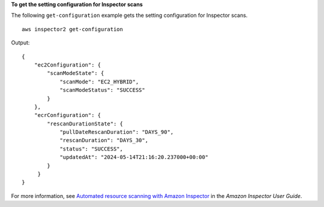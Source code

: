 **To get the setting configuration for Inspector scans**

The following ``get-configuration`` example gets the setting configuration for Inspector scans. ::

    aws inspector2 get-configuration

Output::

    {
        "ec2Configuration": {
            "scanModeState": {
                "scanMode": "EC2_HYBRID",
                "scanModeStatus": "SUCCESS"
            }
        },
        "ecrConfiguration": {
            "rescanDurationState": {
                "pullDateRescanDuration": "DAYS_90",
                "rescanDuration": "DAYS_30",
                "status": "SUCCESS",
                "updatedAt": "2024-05-14T21:16:20.237000+00:00"
            }
         }
    }

For more information, see `Automated resource scanning with Amazon Inspector <https://docs.aws.amazon.com/inspector/latest/user/scanning-resources.html>`__ in the *Amazon Inspector User Guide*.